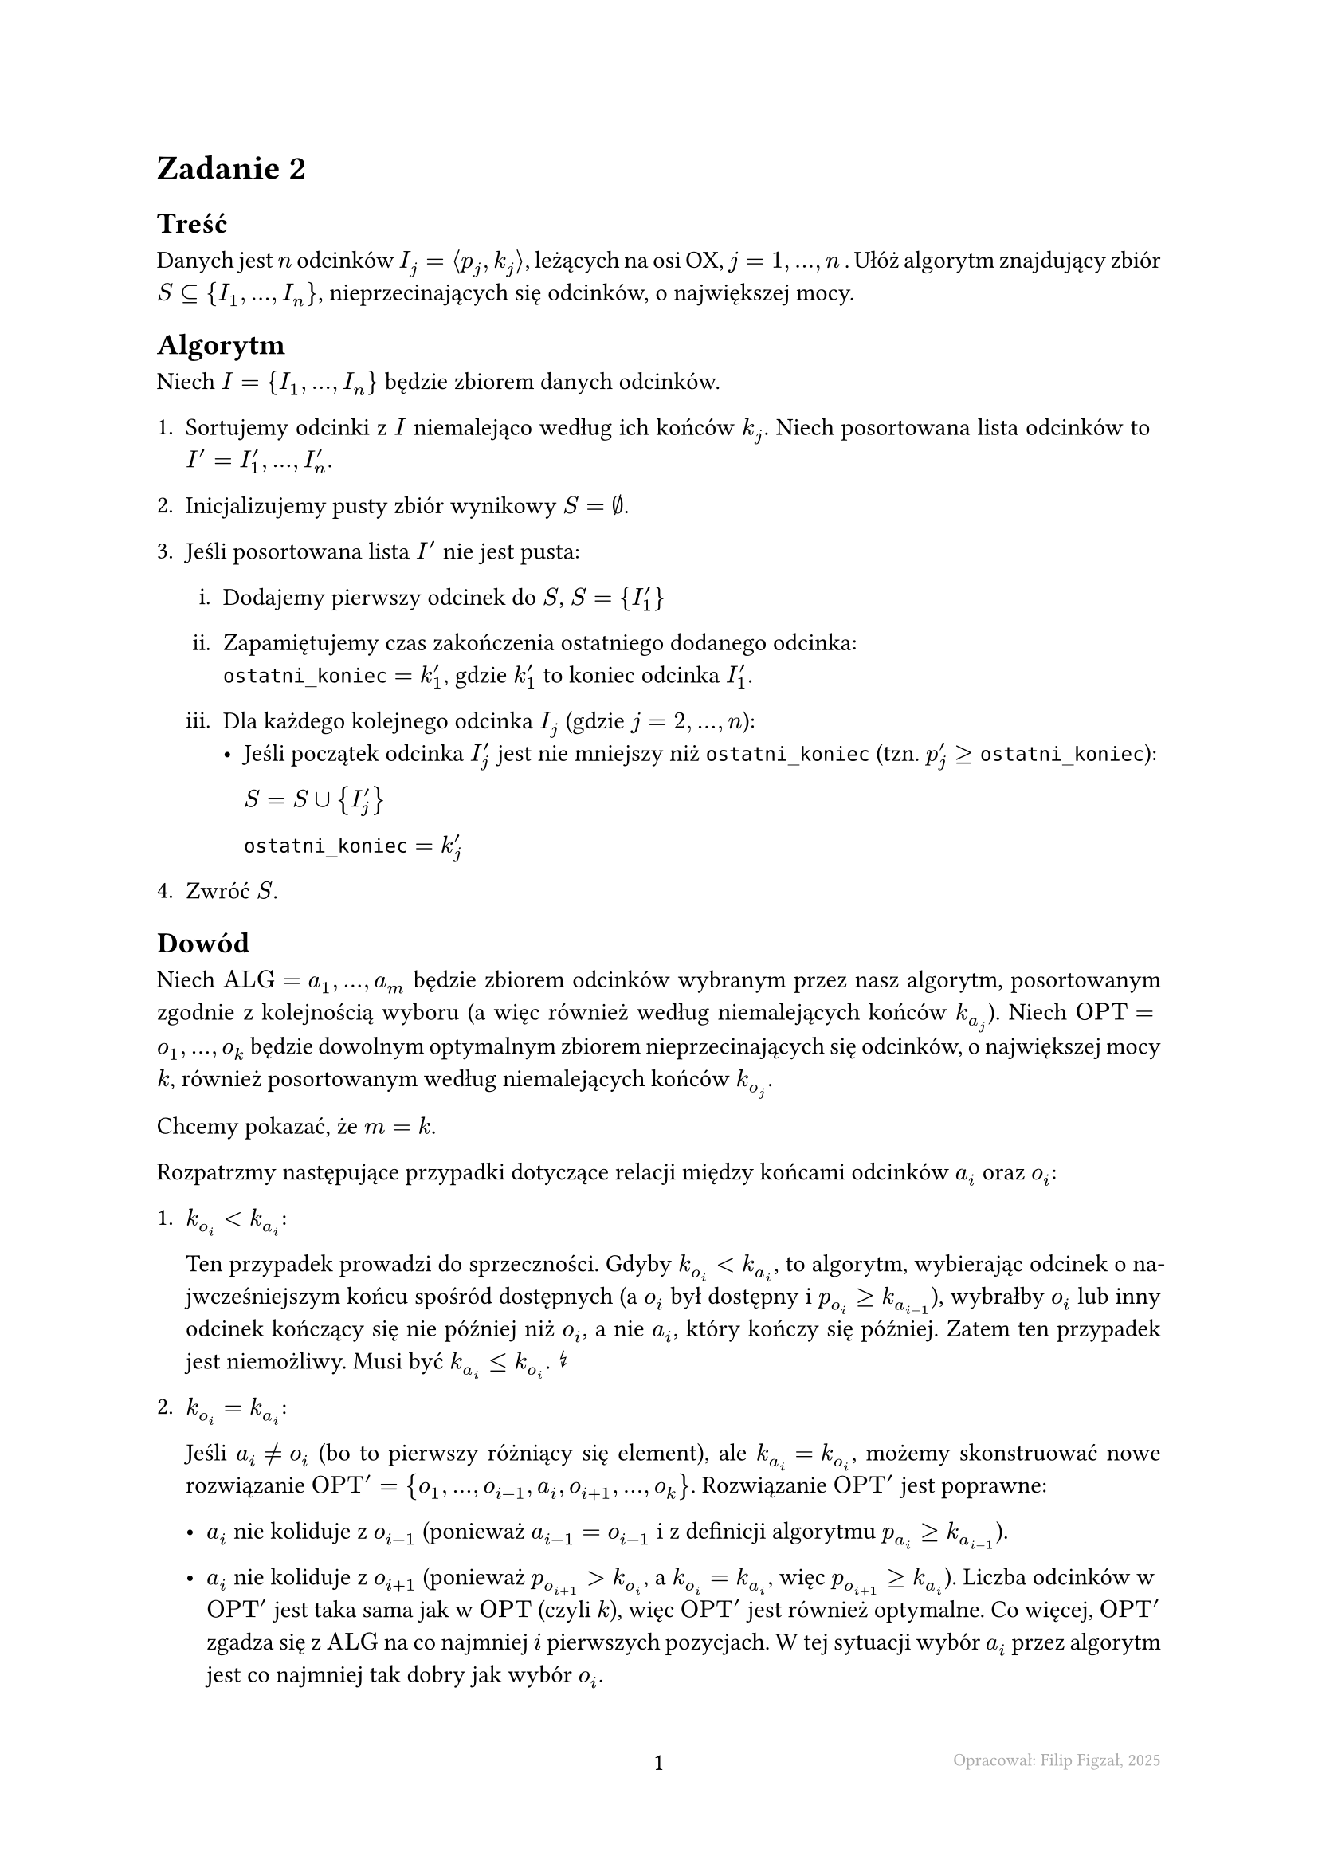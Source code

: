 #set page(footer: context[
  #grid(
    columns: (1fr, 1fr, 1fr),
    align: (left, center, right),
    stroke: none,
    [],
    [#counter(page).display()],
    [#text(8pt, gray)[Opracował: Filip Figzał, 2025 ]],
  )
], numbering: "-1-")
#set par(justify: true)
#set enum(numbering: "1ia.")

= Zadanie 2

== Treść

Danych jest $n$ odcinków $I_j = angle.l p_j, k_j angle.r$, leżących na osi OX,
$j = 1, ..., n$ . Ułóż algorytm znajdujący zbiór $S subset.eq {I_1, ..., I_n}$,
nieprzecinających się odcinków, o największej mocy.

== Algorytm

Niech $I = {I_1, ..., I_n}$ będzie zbiorem danych odcinków.

+ Sortujemy odcinki z $I$ niemalejąco według ich końców $k_j$. Niech posortowana
  lista odcinków to $I' = I'_1, ..., I'_n$.

+ Inicjalizujemy pusty zbiór wynikowy $S = emptyset$.

+ Jeśli posortowana lista $I'$ nie jest pusta:

  + Dodajemy pierwszy odcinek do $S$, $S = {I'_1}$

  + Zapamiętujemy czas zakończenia ostatniego dodanego odcinka:\
    $#raw("ostatni_koniec") = k'_1$, gdzie $k'_1$ to koniec odcinka $I'_1$.

  + Dla każdego kolejnego odcinka $I_j$ (gdzie $j = 2, ..., n$):
    - Jeśli początek odcinka $I'_j$ jest nie mniejszy niż `ostatni_koniec` (tzn.
      $p'_j >= #raw("ostatni_koniec")$):

      $S = S union {I'_j}$

      $#raw("ostatni_koniec") = k'_j$

+ Zwróć $S$.

== Dowód

Niech $"ALG" = a_1, ..., a_m$ będzie zbiorem odcinków wybranym przez nasz
algorytm, posortowanym zgodnie z kolejnością wyboru (a więc również według
niemalejących końców $k_a_j$). Niech $"OPT" = o_1, ..., o_k$ będzie dowolnym
optymalnym zbiorem nieprzecinających się odcinków, o największej mocy $k$,
również posortowanym według niemalejących końców $k_o_j$.

Chcemy pokazać, że $m = k$.

Rozpatrzmy następujące przypadki dotyczące relacji między końcami odcinków $a_i$
oraz $o_i$:

+ *$k_o_i < k_a_i$*:

  Ten przypadek prowadzi do sprzeczności. Gdyby $k_o_i < k_a_i$, to algorytm,
  wybierając odcinek o najwcześniejszym końcu spośród dostępnych (a $o_i$ był
  dostępny i $p_o_i >= k_a_(i-1)$), wybrałby $o_i$ lub inny odcinek kończący się
  nie później niż $o_i$, a nie $a_i$, który kończy się później. Zatem ten
  przypadek jest niemożliwy. Musi być $k_a_i <= k_o_i$. #sym.arrow.zigzag

+ *$k_o_i = k_a_i$*:

  Jeśli $a_i != o_i$ (bo to pierwszy różniący się element), ale $k_a_i = k_o_i$,
  możemy skonstruować nowe rozwiązanie $"OPT"' = {o_1, ..., o_(i-1), a_i, o_(i+1), ..., o_k}$.
  Rozwiązanie $"OPT"'$ jest poprawne:

  - $a_i$ nie koliduje z $o_(i-1)$ (ponieważ $a_(i-1)=o_(i-1)$ i z definicji
    algorytmu $p_a_i >= k_a_(i-1)$).

  - $a_i$ nie koliduje z $o_(i+1)$ (ponieważ $p_o_(i+1) > k_o_i$, a
    $k_o_i = k_a_i$, więc $p_o_(i+1) >= k_(a_i)$). Liczba odcinków w
    $"OPT"'$ jest taka sama jak w $"OPT"$ (czyli $k$), więc $"OPT"'$ jest również
    optymalne. Co więcej, $"OPT"'$ zgadza się z $"ALG"$
    na co najmniej $i$ pierwszych pozycjach. W tej sytuacji wybór $a_i$ przez
    algorytm jest co najmniej tak dobry jak wybór $o_i$.

+ *$k_o_i > k_a_i$*:

  Podobnie jak w przypadku $3$, skonstruujmy $"OPT"' = (o_1, ..., o_(i-1), a_i,
  o_(i+1), ..., o_k)$. Rozwiązanie $"OPT"'$ jest poprawne:

  - $a_i$ nie koliduje z $o_(i-1)$.

    - $p_(o_(i+1)) \ge k_(o_i)$. Ponieważ $k_(o_i) > k_(a_i)$, to tym bardziej
      $p_(o_(i+1)) > k_(a_i)$ (a więc $p_(o_(i+1)) \ge k_(a_i)$). Zatem $a_i$
      nie koliduje z $o_(i+1)$.

    Liczba odcinków w $"OPT"'$ wynosi $k$, więc $"OPT"'$ jest optymalne. $"OPT"'$
    zgadza się z $"ALG"$ na co najmniej $i$ pierwszych pozycjach. Wybór $a_i$
    (który kończy się wcześniej) jest co najmniej tak samo dobry (a potencjalnie
    lepszy, bo zostawia więcej miejsca) jak wybór $o_i$.

W każdym możliwym przypadku, możemy zmodyfikować $"OPT"$ tak, aby zgadzało się z
$"ALG"$ na $i$-tej pozycji, nie tracąc optymalności ani poprawności. Powtarzając
ten argument dla kolejnych pozycji $j > i$, na których $"ALG"$ i (zmodyfikowane)
$"OPT"$ mogłyby się różnić, możemy krok po kroku przekształcić całe $"OPT"$ w $"ALG"$,
nie zmniejszając liczby odcinków. Oznacza to, że liczba odcinków w $"ALG"$ jest
co najmniej tak duża jak w $"OPT"$, czyli $m >= k$. Ponieważ z definicji $"OPT"$ jest
rozwiązaniem optymalnym, $m <= k$. Łącząc te dwie nierówności, dochodzimy do
wniosku, że $m = k$. Zatem algorytm jest poprawny i zawsze znajduje rozwiązanie
o największej mocy
